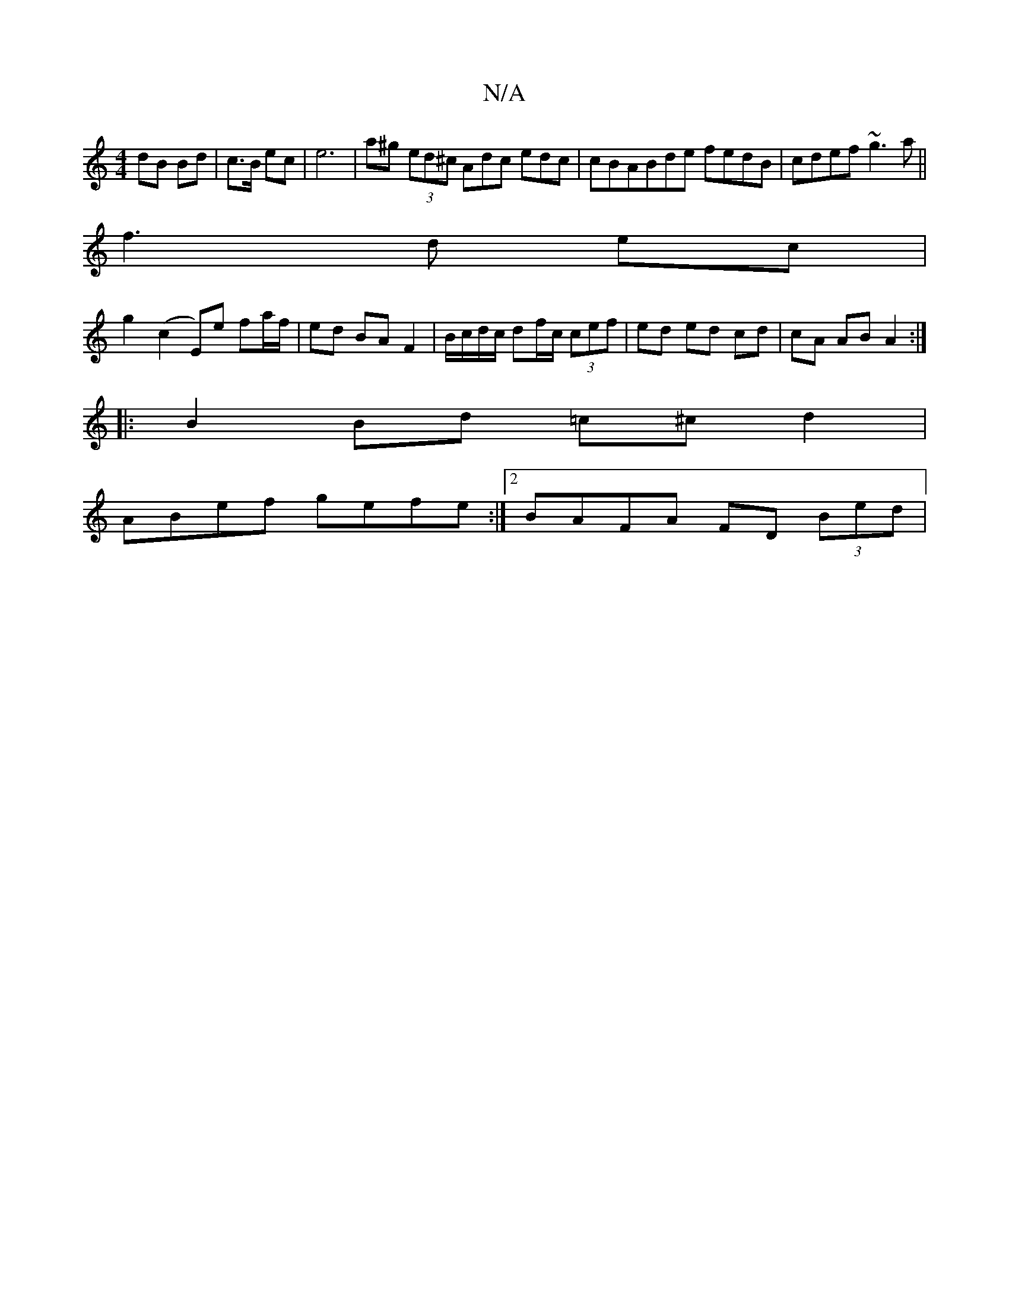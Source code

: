 X:1
T:N/A
M:4/4
R:N/A
K:Cmajor
dB Bd|c>B ec | e6 | a^g (3ed^c Adc edc | cBABde fedB | cdef ~g3 a ||
f3 d ec |
g2 (c2 E)e fa/f/ | ed BA F2 | B/c/d/c/ df/c/ (3cef|ed ed cd |cA AB A2 :|
|: B2 Bd =c^c d2 |
ABef gefe :|2 BAFA FD (3Bed |